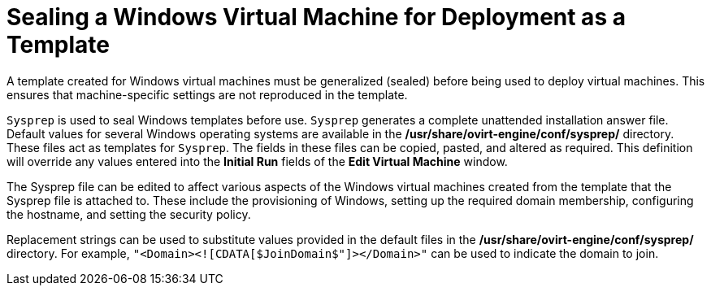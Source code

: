 :_content-type: PROCEDURE
[id="Sealing_a_Windows_Virtual_Machine_for_Deployment_as_a_Template"]
= Sealing a Windows Virtual Machine for Deployment as a Template

A template created for Windows virtual machines must be generalized (sealed) before being used to deploy virtual machines. This ensures that machine-specific settings are not reproduced in the template.

`Sysprep` is used to seal Windows templates before use. `Sysprep` generates a complete unattended installation answer file. Default values for several Windows operating systems are available in the */usr/share/ovirt-engine/conf/sysprep/* directory. These files act as templates for `Sysprep`. The fields in these files can be copied, pasted, and altered as required. This definition will override any values entered into the *Initial Run* fields of the *Edit Virtual Machine* window.

The Sysprep file can be edited to affect various aspects of the Windows virtual machines created from the template that the Sysprep file is attached to. These include the provisioning of Windows, setting up the required domain membership, configuring the hostname, and setting the security policy.

Replacement strings can be used to substitute values provided in the default files in the */usr/share/ovirt-engine/conf/sysprep/* directory.  For example, `"<Domain><![CDATA[$JoinDomain$"]></Domain>"` can be used to indicate the domain to join.
